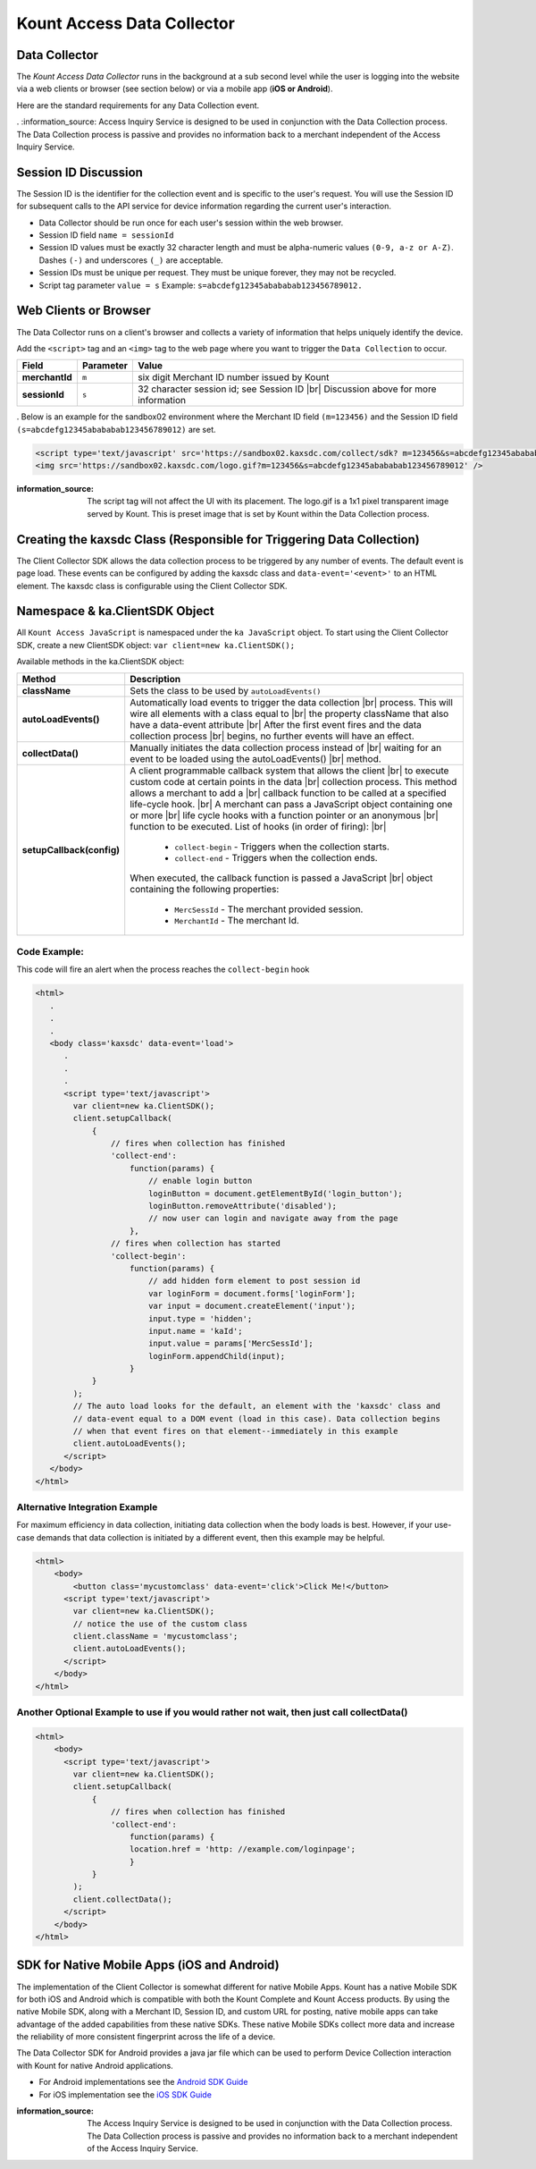 Kount Access Data Collector
=========================================

Data Collector
~~~~~~~~~~~~~~

The *Kount Access Data Collector* runs in the background at a sub second
level while the user is logging into the website via a web clients or
browser (see section below) or via a mobile app (**iOS or Android**).

Here are the standard requirements for any Data Collection event.

. :information_source:    Access Inquiry Service is designed to be used in conjunction with the Data Collection process. The Data Collection process is passive and provides no information back to a merchant independent of the Access Inquiry Service.


Session ID Discussion
~~~~~~~~~~~~~~~~~~~~~

The Session ID is the identifier for the collection event and is
specific to the user's request. You will use the Session ID for
subsequent calls to the API service for device information regarding the
current user's interaction.

-  Data Collector should be run once for each user's session within the
   web browser.
-  Session ID field ``name = sessionId``
-  Session ID values must be exactly 32 character length and must be
   alpha-numeric values ``(0-9, a-z or A-Z)``. Dashes ``(-)`` and
   underscores ``(_)`` are acceptable.
-  Session IDs must be unique per request. They must be unique forever,
   they may not be recycled.
-  Script tag parameter ``value = s`` Example:
   ``s=abcdefg12345abababab123456789012.``

Web Clients or Browser
~~~~~~~~~~~~~~~~~~~~~~

The Data Collector runs on a client's browser and collects a variety of information that helps uniquely identify the device.

Add the ``<script>`` tag and an ``<img>`` tag to the web page where you
want to trigger the ``Data Collection`` to occur.


.. |br| raw:: html

   <br />

+---------------+--------------+-----------------------------------------------------+
| Field         | Parameter    | Value                                               |
+===============+==============+=====================================================+
| **merchantId**| ``m``        | six digit Merchant ID number issued by Kount        |
+---------------+--------------+-----------------------------------------------------+
| **sessionId** | ``s``        |32 character session id; see Session ID |br|         |
|               |              |Discussion above for more information                |
+---------------+--------------+-----------------------------------------------------+

.
Below is an example for the sandbox02 environment where the Merchant ID
field ``(m=123456)`` and the Session ID field
``(s=abcdefg12345abababab123456789012)`` are set.

.. code:: html

    <script type='text/javascript' src='https://sandbox02.kaxsdc.com/collect/sdk? m=123456&s=abcdefg12345abababab123456789012'> </script>
    <img src='https://sandbox02.kaxsdc.com/logo.gif?m=123456&s=abcdefg12345abababab123456789012' />

:information_source:

      The script tag will not affect the UI with its placement. The logo.gif is a 1x1 pixel transparent image served by Kount. This is preset image that is set by Kount within the Data Collection process.

Creating the kaxsdc Class (Responsible for Triggering Data Collection)
~~~~~~~~~~~~~~~~~~~~~~~~~~~~~~~~~~~~~~~~~~~~~~~~~~~~~~~~~~~~~~~~~~~~~~

The Client Collector SDK allows the data collection process to be
triggered by any number of events. The default event is page load. These
events can be configured by adding the kaxsdc class and
``data-event='<event>'`` to an HTML element. The kaxsdc class is
configurable using the Client Collector SDK.

Namespace & ka.ClientSDK Object
~~~~~~~~~~~~~~~~~~~~~~~~~~~~~~~

All ``Kount Access JavaScript`` is namespaced under the
``ka JavaScript`` object. To start using the Client Collector SDK,
create a new ClientSDK object: ``var client=new ka.ClientSDK();``

Available methods in the ka.ClientSDK object:

+----------------------------+-------------------------------------------------------------------+
| Method                     | Description                                                       |
+============================+===================================================================+
| **className**              | Sets the class to be used by ``autoLoadEvents()``                 |
+----------------------------+-------------------------------------------------------------------+
| **autoLoadEvents()**       |Automatically load events to trigger the data collection  |br|     |
|                            |process. This will wire all elements with a class equal to |br|    |
|                            |the property className that also have a data-event attribute |br|  |
|                            |After the first event fires and the data collection process |br|   |
|                            |begins, no further events will have an effect.                     |
+----------------------------+-------------------------------------------------------------------+
|  **collectData()**         |Manually initiates the data collection process instead of |br|     |
|                            |waiting for an event to be loaded using the autoLoadEvents() |br|  |
|                            |method.                                                            |
+----------------------------+-------------------------------------------------------------------+
| **setupCallback(config)**  |A client programmable callback system that allows the client |br|  |
|                            |to execute custom code at certain points in the data |br|          |
|                            |collection process. This method allows a merchant to add a |br|    |
|                            |callback function to be called at a specified life-cycle hook. |br||
|                            |A merchant can pass a JavaScript object containing one or more |br||
|                            |life cycle hooks with a function pointer or an anonymous  |br|     |
|                            |function to be executed. List of hooks (in order of firing): |br|  |
|                            |  * ``collect-begin`` - Triggers when the collection starts.       |
|                            |  * ``collect-end`` - Triggers when the collection ends.           |
|                            |When executed, the callback function is passed a JavaScript |br|   |
|                            |object containing the following properties:                        |
|                            |  * ``MercSessId`` - The merchant provided session.                |
|                            |  * ``MerchantId`` - The merchant Id.                              |
+----------------------------+-------------------------------------------------------------------+


Code Example:
^^^^^^^^^^^^^

This code will fire an alert when the process reaches the
``collect-begin`` hook

.. code:: html

    <html>
       .
       .
       .
       <body class='kaxsdc' data-event='load'>
          .
          .
          .
          <script type='text/javascript'>
            var client=new ka.ClientSDK();
            client.setupCallback(
                {
                    // fires when collection has finished
                    'collect-end':
                        function(params) {
                            // enable login button
                            loginButton = document.getElementById('login_button');
                            loginButton.removeAttribute('disabled');
                            // now user can login and navigate away from the page
                        },
                    // fires when collection has started
                    'collect-begin':
                        function(params) {
                            // add hidden form element to post session id
                            var loginForm = document.forms['loginForm'];
                            var input = document.createElement('input');
                            input.type = 'hidden';
                            input.name = 'kaId';
                            input.value = params['MercSessId'];
                            loginForm.appendChild(input);
                        }
                }
            );
            // The auto load looks for the default, an element with the 'kaxsdc' class and
            // data-event equal to a DOM event (load in this case). Data collection begins
            // when that event fires on that element--immediately in this example
            client.autoLoadEvents();
          </script>
       </body>
    </html>

Alternative Integration Example
^^^^^^^^^^^^^^^^^^^^^^^^^^^^^^^

For maximum efficiency in data collection, initiating data collection
when the body loads is best. However, if your use-case demands that data
collection is initiated by a different event, then this example may be
helpful.

.. code:: html

    <html>
        <body>
            <button class='mycustomclass' data-event='click'>Click Me!</button>
          <script type='text/javascript'>
            var client=new ka.ClientSDK();
            // notice the use of the custom class
            client.className = 'mycustomclass';
            client.autoLoadEvents();
          </script>
        </body>
    </html>

Another Optional Example to use if you would rather not wait, then just call collectData()
^^^^^^^^^^^^^^^^^^^^^^^^^^^^^^^^^^^^^^^^^^^^^^^^^^^^^^^^^^^^^^^^^^^^^^^^^^^^^^^^^^^^^^^^^^

.. code:: html

    <html>
        <body>
          <script type='text/javascript'>
            var client=new ka.ClientSDK();
            client.setupCallback(
                {
                    // fires when collection has finished
                    'collect-end':
                        function(params) {
                        location.href = 'http: //example.com/loginpage';
                        }
                }
            );
            client.collectData();
          </script>
        </body>
    </html>

SDK for Native Mobile Apps (iOS and Android)
~~~~~~~~~~~~~~~~~~~~~~~~~~~~~~~~~~~~~~~~~~~~

The implementation of the Client Collector is somewhat different for
native Mobile Apps. Kount has a native Mobile SDK for both iOS and 
Android which is compatible with both the Kount Complete and Kount
Access products. By using the native Mobile SDK, along with a Merchant
ID, Session ID, and custom URL for posting, native mobile apps can take
advantage of the added capabilities from these native SDKs. These native
Mobile SDKs collect more data and increase the reliability of more
consistent fingerprint across the life of a device.

The Data Collector SDK for Android provides a java jar file which can be
used to perform Device Collection interaction with Kount for native
Android applications.

-  For Android implementations see the `Android SDK Guide <http://kount.github.io/mobile-client/android.html>`_
-  For iOS implementation see the `iOS SDK Guide <http://kount.github.io/mobile-client/ios.html>`_

:information_source:
      
       The Access Inquiry Service is designed to be used in conjunction with the Data Collection process. The Data Collection process is passive and provides no information back to a merchant independent of the Access Inquiry Service.
